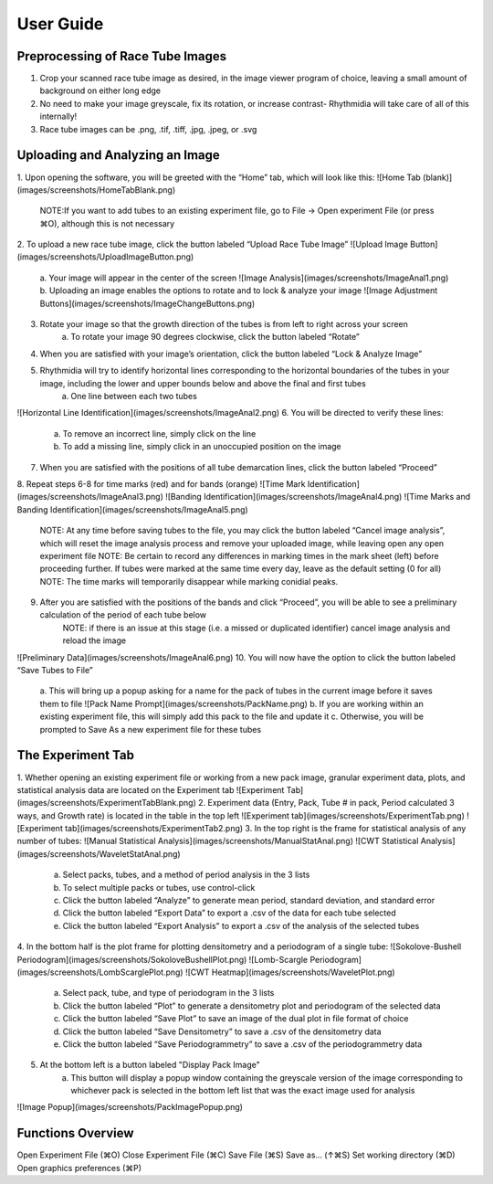 User Guide
===============

Preprocessing of Race Tube Images
---------------
1. Crop your scanned race tube image as desired, in the image viewer program of choice, leaving a small amount of background on either long edge
2. No need to make your image greyscale, fix its rotation, or increase contrast- Rhythmidia will take care of all of this internally!
3. Race tube images can be .png, .tif, .tiff, .jpg, .jpeg, or .svg

Uploading and Analyzing an Image
---------------

1. Upon opening the software, you will be greeted with the “Home” tab, which will look like this:
![Home Tab (blank)](images/screenshots/HomeTabBlank.png)
    NOTE:If you want to add tubes to an existing experiment file, go to File -> Open experiment File (or press ⌘O), although this is not necessary
2. To upload a new race tube image, click the button labeled “Upload Race Tube Image”
![Upload Image Button](images/screenshots/UploadImageButton.png)
    a. Your image will appear in the center of the screen
    ![Image Analysis](images/screenshots/ImageAnal1.png)
    b. Uploading an image enables the options to rotate and to lock & analyze your image
    ![Image Adjustment Buttons](images/screenshots/ImageChangeButtons.png)
3. Rotate your image so that the growth direction of the tubes is from left to right across your screen
    a. To rotate your image 90 degrees clockwise, click the button labeled “Rotate”
4. When you are satisfied with your image’s orientation, click the button labeled “Lock & Analyze Image”
5. Rhythmidia will try to identify horizontal lines corresponding to the horizontal boundaries of the tubes in your image, including the lower and upper bounds below and above the final and first tubes
    a. One line between each two tubes
![Horizontal Line Identification](images/screenshots/ImageAnal2.png)
6. You will be directed to verify these lines:
    a. To remove an incorrect line, simply click on the line
    b. To add a missing line, simply click in an unoccupied position on the image
7. When you are satisfied with the positions of all tube demarcation lines, click the button labeled “Proceed”
8. Repeat steps 6-8 for time marks (red) and for bands (orange)
![Time Mark Identification](images/screenshots/ImageAnal3.png)
![Banding Identification](images/screenshots/ImageAnal4.png)
![Time Marks and Banding Identification](images/screenshots/ImageAnal5.png)
    NOTE: At any time before saving tubes to the file, you may click the button labeled “Cancel image analysis”, which will reset the image analysis process and remove your uploaded image, while leaving open any open experiment file
    NOTE: Be certain to record any differences in marking times in the mark sheet (left) before proceeding further. If tubes were marked at the same time every day, leave as the default setting (0 for all)
    NOTE: The time marks will temporarily disappear while marking conidial peaks.
9. After you are satisfied with the positions of the bands and click “Proceed”, you will be able to see a preliminary calculation of the period of each tube below
    NOTE: if there is an issue at this stage (i.e. a missed or duplicated identifier) cancel image analysis and reload the image
![Preliminary Data](images/screenshots/ImageAnal6.png)
10. You will now have the option to click the button labeled “Save Tubes to File”
    a.  This will bring up a popup asking for a name for the pack of tubes in the current image before it saves them to file
    ![Pack Name Prompt](images/screenshots/PackName.png)
    b. If you are working within an existing experiment file, this will simply add this pack to the file and update it
    c. Otherwise, you will be prompted to Save As a new experiment file for these tubes

The Experiment Tab
---------------

1. Whether opening an existing experiment file or working from a new pack image, granular experiment data, plots, and statistical analysis data are located on the Experiment tab
![Experiment Tab](images/screenshots/ExperimentTabBlank.png)
2. Experiment data (Entry, Pack, Tube # in pack, Period calculated 3 ways, and Growth rate) is located in the table in the top left
![Experiment tab](images/screenshots/ExperimentTab.png)
![Experiment tab](images/screenshots/ExperimentTab2.png)
3. In the top right is the frame for statistical analysis of any number of tubes:
![Manual Statistical Analysis](images/screenshots/ManualStatAnal.png)
![CWT Statistical Analysis](images/screenshots/WaveletStatAnal.png)
    a. Select packs, tubes, and a method of period analysis in the 3 lists
    b. To select multiple packs or tubes, use control-click
    c. Click the button labeled “Analyze” to generate mean period, standard deviation, and standard error
    d. Click the button labeled “Export Data” to export a .csv of the data for each tube selected
    e. Click the button labeled “Export Analysis” to export a .csv of the analysis of the selected tubes
4. In the bottom half is the plot frame for plotting densitometry and a periodogram of a single tube:
![Sokolove-Bushell Periodogram](images/screenshots/SokoloveBushellPlot.png)
![Lomb-Scargle Periodogram](images/screenshots/LombScarglePlot.png)
![CWT Heatmap](images/screenshots/WaveletPlot.png)
    a. Select pack, tube, and type of periodogram in the 3 lists
    b. Click the button labeled “Plot” to generate a densitometry plot and periodogram of the selected data
    c. Click the button labeled “Save Plot” to save an image of the dual plot in file format of choice
    d. Click the button labeled “Save Densitometry” to save a .csv of the densitometry data
    e. Click the button labeled “Save Periodogrammetry” to save a .csv of the periodogrammetry data
5. At the bottom left is a button labeled "Display Pack Image"
    a. This button will display a popup window containing the greyscale version of the image corresponding to whichever pack is selected in the bottom left list that was the exact image used for analysis
![Image Popup](images/screenshots/PackImagePopup.png)

Functions Overview
---------------

Open Experiment File      (⌘O)
Close Experiment File     (⌘C)
Save File                 (⌘S)
Save as…                 (↑⌘S)
Set working directory     (⌘D)
Open graphics preferences (⌘P)